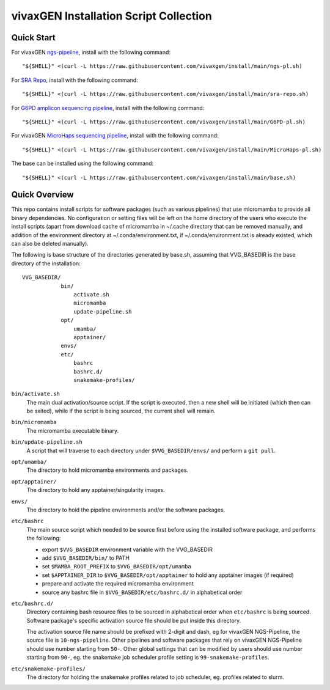 vivaxGEN Installation Script Collection
=======================================

Quick Start
-----------

For vivaxGEN `ngs-pipeline <https://github.com/vivaxgen/ngs-pipeline>`_,
install with the following command::

    "${SHELL}" <(curl -L https://raw.githubusercontent.com/vivaxgen/install/main/ngs-pl.sh)

For `SRA Repo <https://github.com/vivaxgen/sra-repo>`_, install with the
following command::

    "${SHELL}" <(curl -L https://raw.githubusercontent.com/vivaxgen/install/main/sra-repo.sh)

For `G6PD amplicon sequencing pipeline <https://github.com/vivaxgen/G6PD_MinION>`_,
install with the following command::

    "${SHELL}" <(curl -L https://raw.githubusercontent.com/vivaxgen/install/main/G6PD-pl.sh)

For vivaxGEN `MicroHaps sequencing pipeline <https://github.com/vivaxgen/MicroHaps>`_,
install with the following command::

    "${SHELL}" <(curl -L https://raw.githubusercontent.com/vivaxgen/install/main/MicroHaps-pl.sh)

The base can be installed using the following command::

    "${SHELL}" <(curl -L https://raw.githubusercontent.com/vivaxgen/install/main/base.sh)


Quick Overview
--------------

This repo contains install scripts for software packages (such as various
pipelines) that use micromamba to provide all binary dependencies.
No configuration or setting files will be left on the home directory of the
users who execute the install scripts (apart from download cache of micromamba
in ~/.cache directory that can be removed manually, and addition of the
environment directory at ~/.conda/environment.txt, if ~/.conda/environment.txt
is already existed, which can also be deleted manually).

The following is base structure of the directories generated by base.sh,
assuming that VVG_BASEDIR is the base directory of the installation::

    VVG_BASEDIR/
                bin/
                    activate.sh
                    micromamba
                    update-pipeline.sh
                opt/
                    umamba/
                    apptainer/
                envs/
                etc/
                    bashrc
                    bashrc.d/
                    snakemake-profiles/

``bin/activate.sh``
  The main dual activation/source script. If the script is executed, then a
  new shell will be initiated (which then can be sxited), while if the script
  is being sourced, the current shell will remain.

``bin/micromamba``
  The micromamba executable binary.

``bin/update-pipeline.sh``
  A script that will traverse to each directory under ``$VVG_BASEDIR/envs/``
  and perform a ``git pull``.

``opt/umamba/``
  The directory to hold micromamba environments and packages.

``opt/apptainer/``
  The directory to hold any apptainer/singularity images.

``envs/``
  The directory to hold the pipeline environments and/or the software packages.

``etc/bashrc``
  The main source script which needed to be source first before using the
  installed software package, and performs the following:

  - export ``$VVG_BASEDIR`` environment variable with the VVG_BASEDIR

  - add ``$VVG_BASEDIR/bin/`` to PATH

  - set ``$MAMBA_ROOT_PREFIX`` to ``$VVG_BASEDIR/opt/umamba``

  - set ``$APPTAINER_DIR`` to ``$VVG_BASEDIR/opt/apptainer`` to hold any apptainer
    images (if required)

  - prepare and activate the required micromamba environment

  - source any bashrc file in ``$VVG_BASEDIR/etc/bashrc.d/`` in alphabetical order

``etc/bashrc.d/``
  Directory containing bash resource files to be sourced in alphabetical order
  when ``etc/bashrc`` is being sourced.
  Software package's specific activation source file should be put inside this
  directory.

  The activation source file name should be prefixed with 2-digit and dash, eg
  for vivaxGEN NGS-Pipeline, the source file is ``10-ngs-pipeline``.
  Other pipelines and software packages that rely on vivaxGEN NGS-Pipeline
  should use number starting from ``50-``.
  Other global settings that can be modified by users should use number
  starting from ``90-``, eg. the snakemake job scheduler profile setting is
  ``99-snakemake-profiles``.

``etc/snakemake-profiles/``
  The directory for holding the snakemake profiles related to job scheduler,
  eg. profiles related to slurm.

